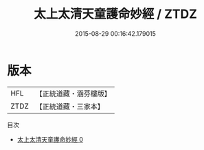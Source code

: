 #+TITLE: 太上太清天童護命妙經 / ZTDZ

#+DATE: 2015-08-29 00:16:42.179015
* 版本
 |       HFL|【正統道藏・涵芬樓版】|
 |      ZTDZ|【正統道藏・三家本】|
目次
 - [[file:KR5c0013_000.txt][太上太清天童護命妙經 0]]

